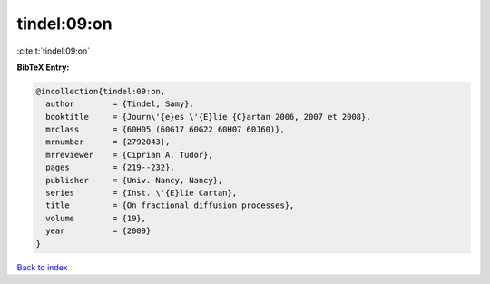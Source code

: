tindel:09:on
============

:cite:t:`tindel:09:on`

**BibTeX Entry:**

.. code-block:: bibtex

   @incollection{tindel:09:on,
     author        = {Tindel, Samy},
     booktitle     = {Journ\'{e}es \'{E}lie {C}artan 2006, 2007 et 2008},
     mrclass       = {60H05 (60G17 60G22 60H07 60J60)},
     mrnumber      = {2792043},
     mrreviewer    = {Ciprian A. Tudor},
     pages         = {219--232},
     publisher     = {Univ. Nancy, Nancy},
     series        = {Inst. \'{E}lie Cartan},
     title         = {On fractional diffusion processes},
     volume        = {19},
     year          = {2009}
   }

`Back to index <../By-Cite-Keys.rst>`_
